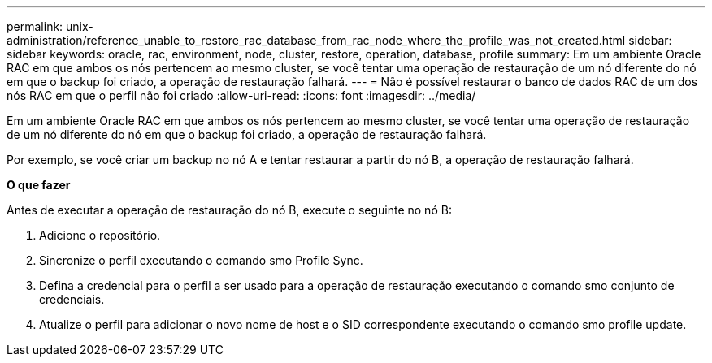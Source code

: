 ---
permalink: unix-administration/reference_unable_to_restore_rac_database_from_rac_node_where_the_profile_was_not_created.html 
sidebar: sidebar 
keywords: oracle, rac, environment, node, cluster, restore, operation, database, profile 
summary: Em um ambiente Oracle RAC em que ambos os nós pertencem ao mesmo cluster, se você tentar uma operação de restauração de um nó diferente do nó em que o backup foi criado, a operação de restauração falhará. 
---
= Não é possível restaurar o banco de dados RAC de um dos nós RAC em que o perfil não foi criado
:allow-uri-read: 
:icons: font
:imagesdir: ../media/


[role="lead"]
Em um ambiente Oracle RAC em que ambos os nós pertencem ao mesmo cluster, se você tentar uma operação de restauração de um nó diferente do nó em que o backup foi criado, a operação de restauração falhará.

Por exemplo, se você criar um backup no nó A e tentar restaurar a partir do nó B, a operação de restauração falhará.

*O que fazer*

Antes de executar a operação de restauração do nó B, execute o seguinte no nó B:

. Adicione o repositório.
. Sincronize o perfil executando o comando smo Profile Sync.
. Defina a credencial para o perfil a ser usado para a operação de restauração executando o comando smo conjunto de credenciais.
. Atualize o perfil para adicionar o novo nome de host e o SID correspondente executando o comando smo profile update.

